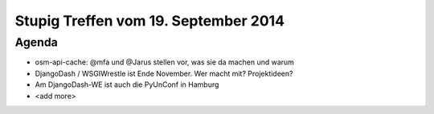 Stupig Treffen vom 19. September 2014
=====================================

Agenda
------

* osm-api-cache: @mfa und @Jarus stellen vor, was sie da machen und warum
* DjangoDash / WSGIWrestle ist Ende November. Wer macht mit? Projektideen?
* Am DjangoDash-WE ist auch die PyUnConf in Hamburg
* <add more>
